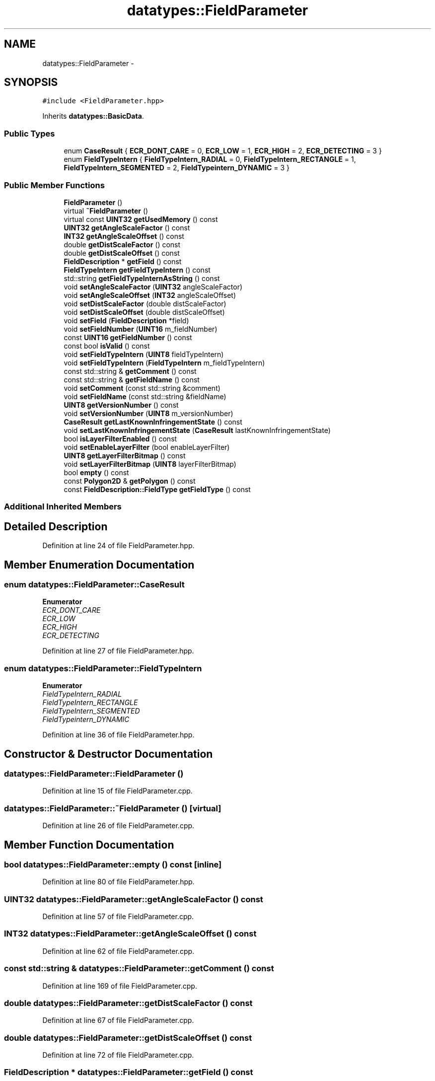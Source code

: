 .TH "datatypes::FieldParameter" 3 "Fri May 22 2020" "Autoware_Doxygen" \" -*- nroff -*-
.ad l
.nh
.SH NAME
datatypes::FieldParameter \- 
.SH SYNOPSIS
.br
.PP
.PP
\fC#include <FieldParameter\&.hpp>\fP
.PP
Inherits \fBdatatypes::BasicData\fP\&.
.SS "Public Types"

.in +1c
.ti -1c
.RI "enum \fBCaseResult\fP { \fBECR_DONT_CARE\fP = 0, \fBECR_LOW\fP = 1, \fBECR_HIGH\fP = 2, \fBECR_DETECTING\fP = 3 }"
.br
.ti -1c
.RI "enum \fBFieldTypeIntern\fP { \fBFieldTypeIntern_RADIAL\fP = 0, \fBFieldTypeIntern_RECTANGLE\fP = 1, \fBFieldTypeIntern_SEGMENTED\fP = 2, \fBFieldTypeintern_DYNAMIC\fP = 3 }"
.br
.in -1c
.SS "Public Member Functions"

.in +1c
.ti -1c
.RI "\fBFieldParameter\fP ()"
.br
.ti -1c
.RI "virtual \fB~FieldParameter\fP ()"
.br
.ti -1c
.RI "virtual const \fBUINT32\fP \fBgetUsedMemory\fP () const "
.br
.ti -1c
.RI "\fBUINT32\fP \fBgetAngleScaleFactor\fP () const "
.br
.ti -1c
.RI "\fBINT32\fP \fBgetAngleScaleOffset\fP () const "
.br
.ti -1c
.RI "double \fBgetDistScaleFactor\fP () const "
.br
.ti -1c
.RI "double \fBgetDistScaleOffset\fP () const "
.br
.ti -1c
.RI "\fBFieldDescription\fP * \fBgetField\fP () const "
.br
.ti -1c
.RI "\fBFieldTypeIntern\fP \fBgetFieldTypeIntern\fP () const "
.br
.ti -1c
.RI "std::string \fBgetFieldTypeInternAsString\fP () const "
.br
.ti -1c
.RI "void \fBsetAngleScaleFactor\fP (\fBUINT32\fP angleScaleFactor)"
.br
.ti -1c
.RI "void \fBsetAngleScaleOffset\fP (\fBINT32\fP angleScaleOffset)"
.br
.ti -1c
.RI "void \fBsetDistScaleFactor\fP (double distScaleFactor)"
.br
.ti -1c
.RI "void \fBsetDistScaleOffset\fP (double distScaleOffset)"
.br
.ti -1c
.RI "void \fBsetField\fP (\fBFieldDescription\fP *field)"
.br
.ti -1c
.RI "void \fBsetFieldNumber\fP (\fBUINT16\fP m_fieldNumber)"
.br
.ti -1c
.RI "const \fBUINT16\fP \fBgetFieldNumber\fP () const "
.br
.ti -1c
.RI "const bool \fBisValid\fP () const "
.br
.ti -1c
.RI "void \fBsetFieldTypeIntern\fP (\fBUINT8\fP fieldTypeIntern)"
.br
.ti -1c
.RI "void \fBsetFieldTypeIntern\fP (\fBFieldTypeIntern\fP m_fieldTypeIntern)"
.br
.ti -1c
.RI "const std::string & \fBgetComment\fP () const "
.br
.ti -1c
.RI "const std::string & \fBgetFieldName\fP () const "
.br
.ti -1c
.RI "void \fBsetComment\fP (const std::string &comment)"
.br
.ti -1c
.RI "void \fBsetFieldName\fP (const std::string &fieldName)"
.br
.ti -1c
.RI "\fBUINT8\fP \fBgetVersionNumber\fP () const "
.br
.ti -1c
.RI "void \fBsetVersionNumber\fP (\fBUINT8\fP m_versionNumber)"
.br
.ti -1c
.RI "\fBCaseResult\fP \fBgetLastKnownInfringementState\fP () const "
.br
.ti -1c
.RI "void \fBsetLastKnownInfringementState\fP (\fBCaseResult\fP lastKnownInfringementState)"
.br
.ti -1c
.RI "bool \fBisLayerFilterEnabled\fP () const "
.br
.ti -1c
.RI "void \fBsetEnableLayerFilter\fP (bool enableLayerFilter)"
.br
.ti -1c
.RI "\fBUINT8\fP \fBgetLayerFilterBitmap\fP () const "
.br
.ti -1c
.RI "void \fBsetLayerFilterBitmap\fP (\fBUINT8\fP layerFilterBitmap)"
.br
.ti -1c
.RI "bool \fBempty\fP () const "
.br
.ti -1c
.RI "const \fBPolygon2D\fP & \fBgetPolygon\fP () const "
.br
.ti -1c
.RI "const \fBFieldDescription::FieldType\fP \fBgetFieldType\fP () const "
.br
.in -1c
.SS "Additional Inherited Members"
.SH "Detailed Description"
.PP 
Definition at line 24 of file FieldParameter\&.hpp\&.
.SH "Member Enumeration Documentation"
.PP 
.SS "enum \fBdatatypes::FieldParameter::CaseResult\fP"

.PP
\fBEnumerator\fP
.in +1c
.TP
\fB\fIECR_DONT_CARE \fP\fP
.TP
\fB\fIECR_LOW \fP\fP
.TP
\fB\fIECR_HIGH \fP\fP
.TP
\fB\fIECR_DETECTING \fP\fP
.PP
Definition at line 27 of file FieldParameter\&.hpp\&.
.SS "enum \fBdatatypes::FieldParameter::FieldTypeIntern\fP"

.PP
\fBEnumerator\fP
.in +1c
.TP
\fB\fIFieldTypeIntern_RADIAL \fP\fP
.TP
\fB\fIFieldTypeIntern_RECTANGLE \fP\fP
.TP
\fB\fIFieldTypeIntern_SEGMENTED \fP\fP
.TP
\fB\fIFieldTypeintern_DYNAMIC \fP\fP
.PP
Definition at line 36 of file FieldParameter\&.hpp\&.
.SH "Constructor & Destructor Documentation"
.PP 
.SS "datatypes::FieldParameter::FieldParameter ()"

.PP
Definition at line 15 of file FieldParameter\&.cpp\&.
.SS "datatypes::FieldParameter::~FieldParameter ()\fC [virtual]\fP"

.PP
Definition at line 26 of file FieldParameter\&.cpp\&.
.SH "Member Function Documentation"
.PP 
.SS "bool datatypes::FieldParameter::empty () const\fC [inline]\fP"

.PP
Definition at line 80 of file FieldParameter\&.hpp\&.
.SS "\fBUINT32\fP datatypes::FieldParameter::getAngleScaleFactor () const"

.PP
Definition at line 57 of file FieldParameter\&.cpp\&.
.SS "\fBINT32\fP datatypes::FieldParameter::getAngleScaleOffset () const"

.PP
Definition at line 62 of file FieldParameter\&.cpp\&.
.SS "const std::string & datatypes::FieldParameter::getComment () const"

.PP
Definition at line 169 of file FieldParameter\&.cpp\&.
.SS "double datatypes::FieldParameter::getDistScaleFactor () const"

.PP
Definition at line 67 of file FieldParameter\&.cpp\&.
.SS "double datatypes::FieldParameter::getDistScaleOffset () const"

.PP
Definition at line 72 of file FieldParameter\&.cpp\&.
.SS "\fBFieldDescription\fP * datatypes::FieldParameter::getField () const"

.PP
Definition at line 77 of file FieldParameter\&.cpp\&.
.SS "const std::string & datatypes::FieldParameter::getFieldName () const"

.PP
Definition at line 174 of file FieldParameter\&.cpp\&.
.SS "const \fBUINT16\fP datatypes::FieldParameter::getFieldNumber () const"

.PP
Definition at line 277 of file FieldParameter\&.cpp\&.
.SS "const \fBFieldDescription::FieldType\fP datatypes::FieldParameter::getFieldType () const"

.PP
Definition at line 249 of file FieldParameter\&.cpp\&.
.SS "\fBFieldParameter::FieldTypeIntern\fP datatypes::FieldParameter::getFieldTypeIntern () const"

.PP
Definition at line 82 of file FieldParameter\&.cpp\&.
.SS "std::string datatypes::FieldParameter::getFieldTypeInternAsString () const"

.PP
Definition at line 90 of file FieldParameter\&.cpp\&.
.SS "\fBFieldParameter::CaseResult\fP datatypes::FieldParameter::getLastKnownInfringementState () const"

.PP
Definition at line 215 of file FieldParameter\&.cpp\&.
.SS "\fBUINT8\fP datatypes::FieldParameter::getLayerFilterBitmap () const"

.PP
Definition at line 225 of file FieldParameter\&.cpp\&.
.SS "const \fBPolygon2D\fP& datatypes::FieldParameter::getPolygon () const\fC [inline]\fP"

.PP
Definition at line 85 of file FieldParameter\&.hpp\&.
.SS "const \fBUINT32\fP datatypes::FieldParameter::getUsedMemory () const\fC [virtual]\fP"

.PP
Implements \fBdatatypes::BasicData\fP\&.
.PP
Definition at line 30 of file FieldParameter\&.cpp\&.
.SS "\fBUINT8\fP datatypes::FieldParameter::getVersionNumber () const"

.PP
Definition at line 204 of file FieldParameter\&.cpp\&.
.SS "bool datatypes::FieldParameter::isLayerFilterEnabled () const"

.PP
Definition at line 230 of file FieldParameter\&.cpp\&.
.SS "const bool datatypes::FieldParameter::isValid () const"

.PP
Definition at line 45 of file FieldParameter\&.cpp\&.
.SS "void datatypes::FieldParameter::setAngleScaleFactor (\fBUINT32\fP angleScaleFactor)"

.PP
Definition at line 110 of file FieldParameter\&.cpp\&.
.SS "void datatypes::FieldParameter::setAngleScaleOffset (\fBINT32\fP angleScaleOffset)"

.PP
Definition at line 115 of file FieldParameter\&.cpp\&.
.SS "void datatypes::FieldParameter::setComment (const std::string & comment)"

.PP
Definition at line 182 of file FieldParameter\&.cpp\&.
.SS "void datatypes::FieldParameter::setDistScaleFactor (double distScaleFactor)"

.PP
Definition at line 120 of file FieldParameter\&.cpp\&.
.SS "void datatypes::FieldParameter::setDistScaleOffset (double distScaleOffset)"

.PP
Definition at line 125 of file FieldParameter\&.cpp\&.
.SS "void datatypes::FieldParameter::setEnableLayerFilter (bool enableLayerFilter)"

.PP
Definition at line 235 of file FieldParameter\&.cpp\&.
.SS "void datatypes::FieldParameter::setField (\fBFieldDescription\fP * field)"

.PP
Definition at line 130 of file FieldParameter\&.cpp\&.
.SS "void datatypes::FieldParameter::setFieldName (const std::string & fieldName)"

.PP
Definition at line 194 of file FieldParameter\&.cpp\&.
.SS "void datatypes::FieldParameter::setFieldNumber (\fBUINT16\fP m_fieldNumber)"

.PP
Definition at line 135 of file FieldParameter\&.cpp\&.
.SS "void datatypes::FieldParameter::setFieldTypeIntern (\fBUINT8\fP fieldTypeIntern)"

.PP
Definition at line 163 of file FieldParameter\&.cpp\&.
.SS "void datatypes::FieldParameter::setFieldTypeIntern (\fBFieldTypeIntern\fP m_fieldTypeIntern)"

.PP
Definition at line 149 of file FieldParameter\&.cpp\&.
.SS "void datatypes::FieldParameter::setLastKnownInfringementState (\fBFieldParameter::CaseResult\fP m_lastKnownInfringementState)"

.PP
Definition at line 220 of file FieldParameter\&.cpp\&.
.SS "void datatypes::FieldParameter::setLayerFilterBitmap (\fBUINT8\fP layerFilterBitmap)"

.PP
Definition at line 240 of file FieldParameter\&.cpp\&.
.SS "void datatypes::FieldParameter::setVersionNumber (\fBUINT8\fP m_versionNumber)"

.PP
Definition at line 209 of file FieldParameter\&.cpp\&.

.SH "Author"
.PP 
Generated automatically by Doxygen for Autoware_Doxygen from the source code\&.
